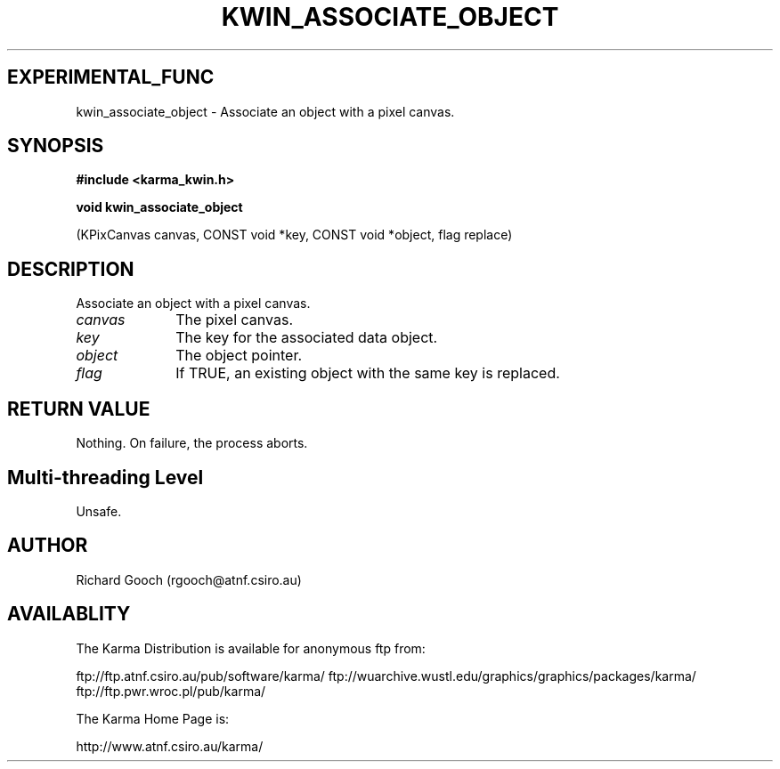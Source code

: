 .TH KWIN_ASSOCIATE_OBJECT 3 "13 Nov 2005" "Karma Distribution"
.SH EXPERIMENTAL_FUNC
kwin_associate_object \- Associate an object with a pixel canvas.
.SH SYNOPSIS
.B #include <karma_kwin.h>
.sp
.B void kwin_associate_object
.sp
(KPixCanvas canvas, CONST void *key,
CONST void *object, flag replace)
.SH DESCRIPTION
Associate an object with a pixel canvas.
.IP \fIcanvas\fP 1i
The pixel canvas.
.IP \fIkey\fP 1i
The key for the associated data object.
.IP \fIobject\fP 1i
The object pointer.
.IP \fIflag\fP 1i
If TRUE, an existing object with the same key is replaced.
.SH RETURN VALUE
Nothing. On failure, the process aborts.
.SH Multi-threading Level
Unsafe.
.SH AUTHOR
Richard Gooch (rgooch@atnf.csiro.au)
.SH AVAILABLITY
The Karma Distribution is available for anonymous ftp from:

ftp://ftp.atnf.csiro.au/pub/software/karma/
ftp://wuarchive.wustl.edu/graphics/graphics/packages/karma/
ftp://ftp.pwr.wroc.pl/pub/karma/

The Karma Home Page is:

http://www.atnf.csiro.au/karma/
